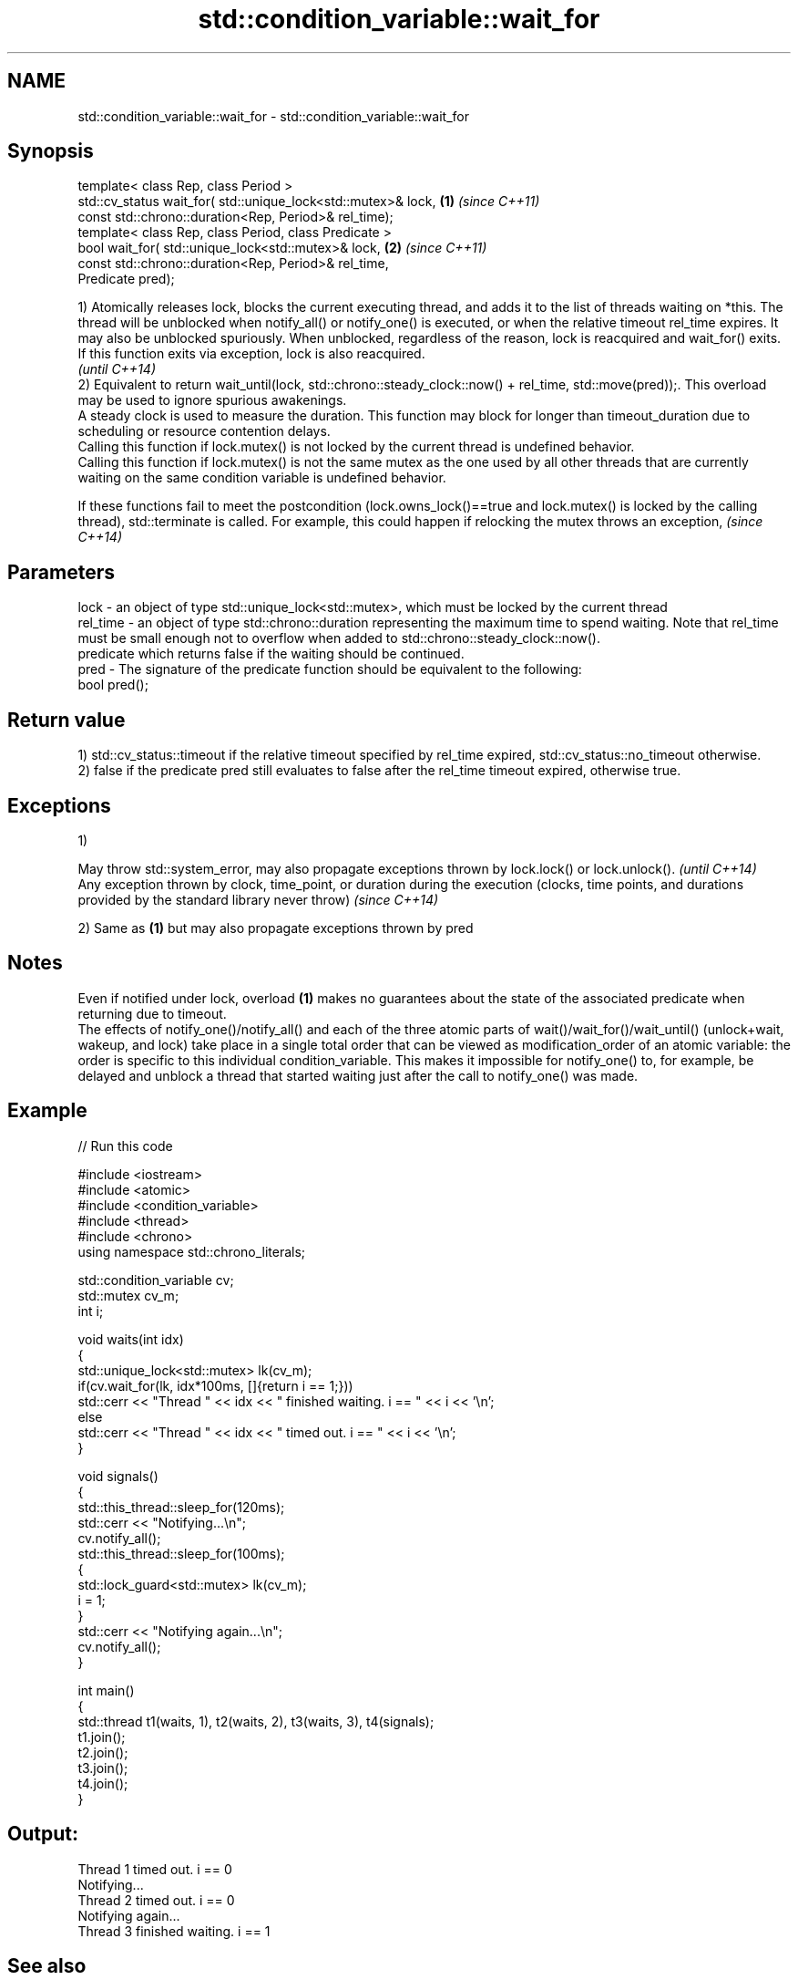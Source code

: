 .TH std::condition_variable::wait_for 3 "2020.03.24" "http://cppreference.com" "C++ Standard Libary"
.SH NAME
std::condition_variable::wait_for \- std::condition_variable::wait_for

.SH Synopsis

  template< class Rep, class Period >
  std::cv_status wait_for( std::unique_lock<std::mutex>& lock, \fB(1)\fP \fI(since C++11)\fP
  const std::chrono::duration<Rep, Period>& rel_time);
  template< class Rep, class Period, class Predicate >
  bool wait_for( std::unique_lock<std::mutex>& lock,           \fB(2)\fP \fI(since C++11)\fP
  const std::chrono::duration<Rep, Period>& rel_time,
  Predicate pred);

  1) Atomically releases lock, blocks the current executing thread, and adds it to the list of threads waiting on *this. The thread will be unblocked when notify_all() or notify_one() is executed, or when the relative timeout rel_time expires. It may also be unblocked spuriously. When unblocked, regardless of the reason, lock is reacquired and wait_for() exits.
  If this function exits via exception, lock is also reacquired.
  \fI(until C++14)\fP
  2) Equivalent to return wait_until(lock, std::chrono::steady_clock::now() + rel_time, std::move(pred));. This overload may be used to ignore spurious awakenings.
  A steady clock is used to measure the duration. This function may block for longer than timeout_duration due to scheduling or resource contention delays.
  Calling this function if lock.mutex() is not locked by the current thread is undefined behavior.
  Calling this function if lock.mutex() is not the same mutex as the one used by all other threads that are currently waiting on the same condition variable is undefined behavior.

  If these functions fail to meet the postcondition (lock.owns_lock()==true and lock.mutex() is locked by the calling thread), std::terminate is called. For example, this could happen if relocking the mutex throws an exception, \fI(since C++14)\fP


.SH Parameters


  lock     - an object of type std::unique_lock<std::mutex>, which must be locked by the current thread
  rel_time - an object of type std::chrono::duration representing the maximum time to spend waiting. Note that rel_time must be small enough not to overflow when added to std::chrono::steady_clock::now().
             predicate which returns false if the waiting should be continued.
  pred     - The signature of the predicate function should be equivalent to the following:
             bool pred();


.SH Return value

  1) std::cv_status::timeout if the relative timeout specified by rel_time expired, std::cv_status::no_timeout otherwise.
  2) false if the predicate pred still evaluates to false after the rel_time timeout expired, otherwise true.

.SH Exceptions

  1)

  May throw std::system_error, may also propagate exceptions thrown by lock.lock() or lock.unlock().                                                            \fI(until C++14)\fP
  Any exception thrown by clock, time_point, or duration during the execution (clocks, time points, and durations provided by the standard library never throw) \fI(since C++14)\fP

  2) Same as \fB(1)\fP but may also propagate exceptions thrown by pred

.SH Notes

  Even if notified under lock, overload \fB(1)\fP makes no guarantees about the state of the associated predicate when returning due to timeout.
  The effects of notify_one()/notify_all() and each of the three atomic parts of wait()/wait_for()/wait_until() (unlock+wait, wakeup, and lock) take place in a single total order that can be viewed as modification_order of an atomic variable: the order is specific to this individual condition_variable. This makes it impossible for notify_one() to, for example, be delayed and unblock a thread that started waiting just after the call to notify_one() was made.

.SH Example

  
// Run this code

    #include <iostream>
    #include <atomic>
    #include <condition_variable>
    #include <thread>
    #include <chrono>
    using namespace std::chrono_literals;

    std::condition_variable cv;
    std::mutex cv_m;
    int i;

    void waits(int idx)
    {
        std::unique_lock<std::mutex> lk(cv_m);
        if(cv.wait_for(lk, idx*100ms, []{return i == 1;}))
            std::cerr << "Thread " << idx << " finished waiting. i == " << i << '\\n';
        else
            std::cerr << "Thread " << idx << " timed out. i == " << i << '\\n';
    }

    void signals()
    {
        std::this_thread::sleep_for(120ms);
        std::cerr << "Notifying...\\n";
        cv.notify_all();
        std::this_thread::sleep_for(100ms);
        {
            std::lock_guard<std::mutex> lk(cv_m);
            i = 1;
        }
        std::cerr << "Notifying again...\\n";
        cv.notify_all();
    }

    int main()
    {
        std::thread t1(waits, 1), t2(waits, 2), t3(waits, 3), t4(signals);
        t1.join();
        t2.join();
        t3.join();
        t4.join();
    }

.SH Output:

    Thread 1 timed out. i == 0
    Notifying...
    Thread 2 timed out. i == 0
    Notifying again...
    Thread 3 finished waiting. i == 1


.SH See also


             blocks the current thread until the condition variable is woken up
  wait       \fI(public member function)\fP
             blocks the current thread until the condition variable is woken up or until specified time point has been reached
  wait_until \fI(public member function)\fP




